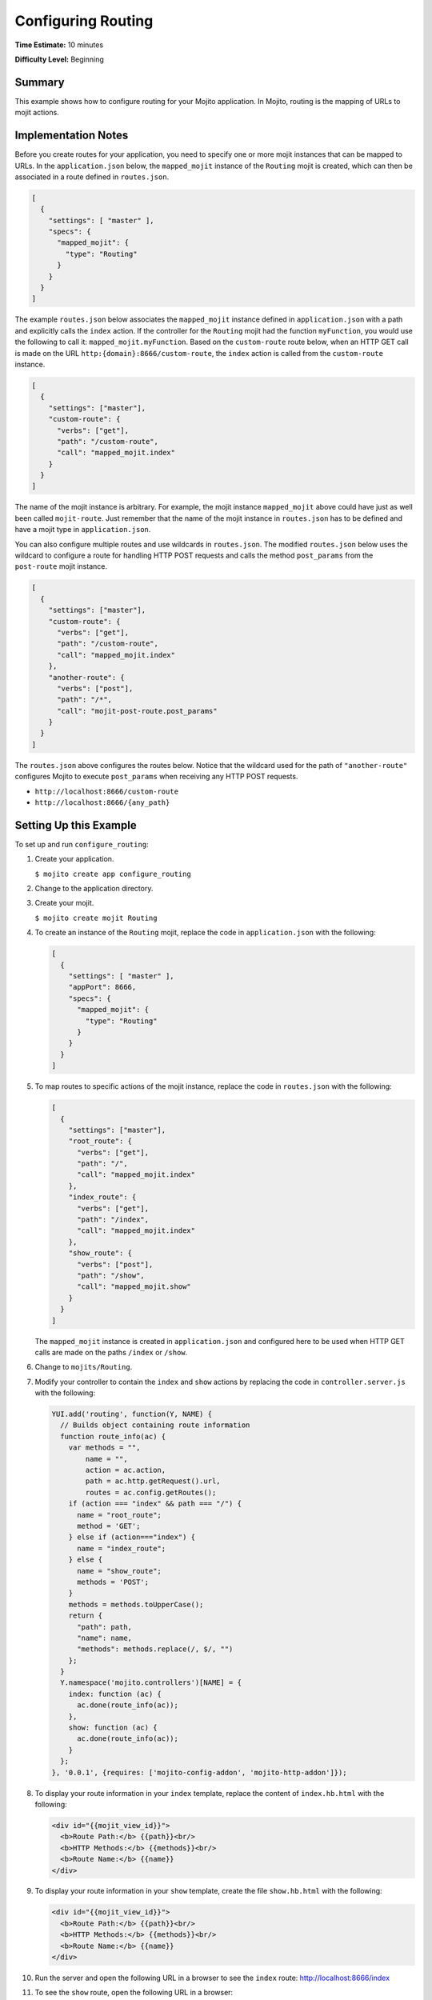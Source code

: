 ===================
Configuring Routing
===================

**Time Estimate:** 10 minutes

**Difficulty Level:** Beginning

.. _code_exs_routing-summary:

Summary
=======

This example shows how to configure routing for your Mojito application. 
In Mojito, routing is the mapping of URLs to mojit actions.

.. _code_exs_routing-notes:

Implementation Notes
====================

Before you create routes for your application, you need to specify one or 
more mojit instances that can be mapped to URLs. In the ``application.json`` 
below, the ``mapped_mojit`` instance of the ``Routing`` mojit is created, which 
can then be associated in a route defined in ``routes.json``.

.. code-block:: javascript

   [
     {
       "settings": [ "master" ],
       "specs": {
         "mapped_mojit": {
           "type": "Routing"
         }
       }
     }
   ]

The example ``routes.json`` below associates the ``mapped_mojit`` instance 
defined in ``application.json`` with a path and explicitly calls the 
``index`` action. If the controller for the ``Routing`` mojit had the function 
``myFunction``, you would use the following to call it: ``mapped_mojit.myFunction``.  
Based on the ``custom-route`` route below, when an HTTP GET call is made on 
the URL ``http:{domain}:8666/custom-route``, the ``index`` action is called 
from the ``custom-route`` instance.

.. code-block:: javascript

   [
     {
       "settings": ["master"],
       "custom-route": {
         "verbs": ["get"],
         "path": "/custom-route",
         "call": "mapped_mojit.index"
       }
     }
   ]

The name of the mojit instance is arbitrary. For example, the mojit instance 
``mapped_mojit`` above could have just as well been called ``mojit-route``. 
Just remember that the name of the mojit instance in ``routes.json`` has to 
be defined and have a mojit type in ``application.json``.

You can also configure multiple routes and use wildcards in ``routes.json``. 
The modified ``routes.json`` below uses the wildcard to configure a route 
for handling HTTP POST requests and calls the method ``post_params`` from the 
``post-route`` mojit instance.

.. code-block:: javascript

   [
     {
       "settings": ["master"],
       "custom-route": {
         "verbs": ["get"],
         "path": "/custom-route",
         "call": "mapped_mojit.index"
       },
       "another-route": {
         "verbs": ["post"],
         "path": "/*",
         "call": "mojit-post-route.post_params"
       }
     }
   ]

The ``routes.json`` above configures the routes below. Notice that the wildcard 
used for the path of ``"another-route"`` configures Mojito to execute 
``post_params`` when receiving any HTTP POST requests.

- ``http://localhost:8666/custom-route``
- ``http://localhost:8666/{any_path}``

.. _code_exs_routing-setup:

Setting Up this Example
=======================

To set up and run ``configure_routing``:

#. Create your application.

   ``$ mojito create app configure_routing``
#. Change to the application directory.
#. Create your mojit.

   ``$ mojito create mojit Routing``
#. To create an instance of the ``Routing`` mojit, replace the code in 
   ``application.json`` with the following:

   .. code-block:: javascript

      [
        {
          "settings": [ "master" ],
          "appPort": 8666,
          "specs": {
            "mapped_mojit": {
              "type": "Routing"
            }
          }
        }
      ]

#. To map routes to specific actions of the mojit instance, replace the 
   code in ``routes.json`` with the following:

   .. code-block:: javascript

      [
        {
          "settings": ["master"],
          "root_route": {
            "verbs": ["get"],
            "path": "/",
            "call": "mapped_mojit.index"
          },
          "index_route": {
            "verbs": ["get"],
            "path": "/index",
            "call": "mapped_mojit.index"
          },
          "show_route": {
            "verbs": ["post"],
            "path": "/show",
            "call": "mapped_mojit.show"
          }
        }
      ]

   The ``mapped_mojit`` instance is created in ``application.json`` and 
   configured here to be used when HTTP GET calls are made on the paths 
   ``/index`` or ``/show``.

#. Change to ``mojits/Routing``.
#. Modify your controller to contain the ``index`` and ``show`` actions by 
   replacing the code in ``controller.server.js`` with the following:

   .. code-block:: javascript

      YUI.add('routing', function(Y, NAME) {
        // Builds object containing route information
        function route_info(ac) {
          var methods = "",
              name = "",
              action = ac.action,
              path = ac.http.getRequest().url,
              routes = ac.config.getRoutes();
          if (action === "index" && path === "/") {
            name = "root_route";
            method = 'GET';
          } else if (action==="index") {
            name = "index_route";
          } else {
            name = "show_route";
            methods = 'POST'; 
          }
          methods = methods.toUpperCase();
          return {
            "path": path,
            "name": name,
            "methods": methods.replace(/, $/, "")
          };
        }
        Y.namespace('mojito.controllers')[NAME] = {
          index: function (ac) {
            ac.done(route_info(ac));
          },
          show: function (ac) {
            ac.done(route_info(ac));
          }
        };
      }, '0.0.1', {requires: ['mojito-config-addon', 'mojito-http-addon']});

#. To display your route information in your ``index`` template, replace the content of 
   ``index.hb.html`` with the following:

   .. code-block:: html

      <div id="{{mojit_view_id}}">
        <b>Route Path:</b> {{path}}<br/>
        <b>HTTP Methods:</b> {{methods}}<br/>
        <b>Route Name:</b> {{name}}
      </div>

#. To display your route information in your ``show`` template, create the file 
   ``show.hb.html`` with the following:

   .. code-block:: html

      <div id="{{mojit_view_id}}">
        <b>Route Path:</b> {{path}}<br/>
        <b>HTTP Methods:</b> {{methods}}<br/>
        <b>Route Name:</b> {{name}}
      </div>

#. Run the server and open the following URL in a browser to see the ``index`` 
   route: http://localhost:8666/index
#. To see the ``show`` route, open the following URL in a browser:

   http://localhost:8666/show

.. _code_exs_routing-src:

Source Code
===========

- `Application Configuration <http://github.com/yahoo/mojito/tree/master/examples/developer-guide/configure_routing/application.json>`_
- `Route Configuration <http://github.com/yahoo/mojito/tree/master/examples/developer-guide/configure_routing/routes.json>`_
- `Configure Routing Application <http://github.com/yahoo/mojito/tree/master/examples/developer-guide/configure_routing/>`_

